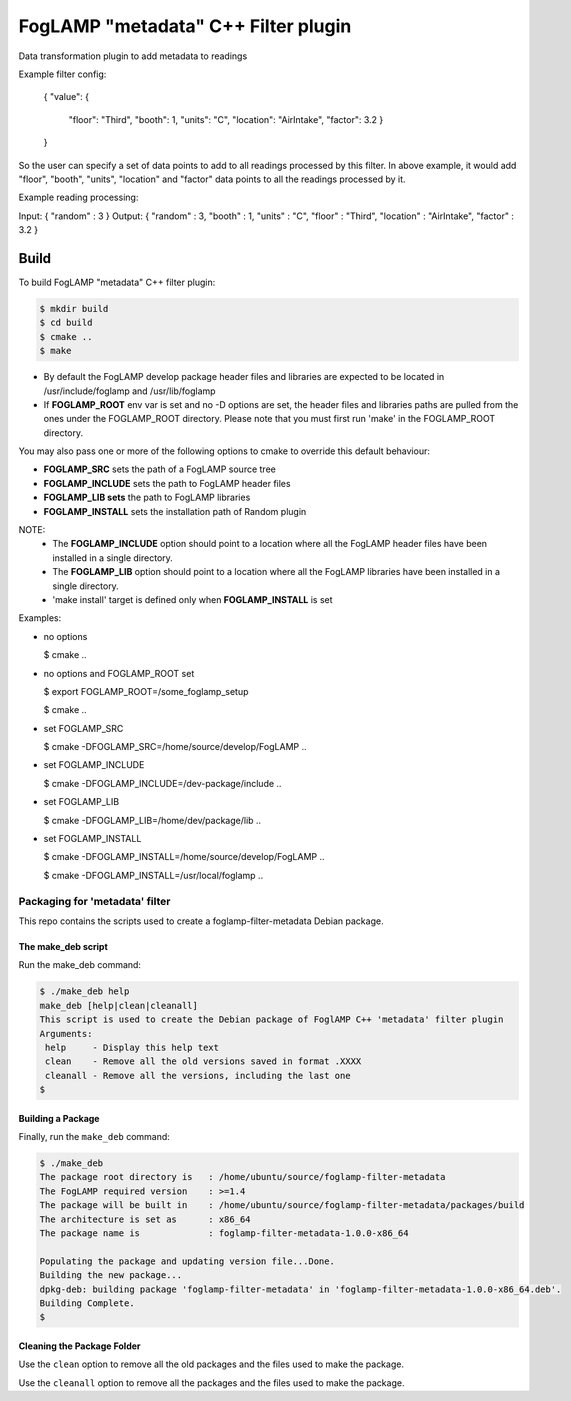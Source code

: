 =========================================
FogLAMP "metadata" C++ Filter plugin
=========================================

Data transformation plugin to add metadata to readings

Example filter config:

	{
	"value": {
		"floor": "Third",
		"booth": 1,
		"units": "C",
		"location": "AirIntake",
		"factor": 3.2
		}
	}	

So the user can specify a set of data points to add to all readings processed by this filter. In above example, it would add "floor", "booth", "units", "location" and "factor" data points to all the readings processed by it.

Example reading processing:

Input:  { "random" : 3 }
Output: { "random" : 3, "booth" : 1, "units" : "C", "floor" : "Third", "location" : "AirIntake", "factor" : 3.2 }

Build
-----
To build FogLAMP "metadata" C++ filter plugin:

.. code-block:: console

  $ mkdir build
  $ cd build
  $ cmake ..
  $ make

- By default the FogLAMP develop package header files and libraries
  are expected to be located in /usr/include/foglamp and /usr/lib/foglamp
- If **FOGLAMP_ROOT** env var is set and no -D options are set,
  the header files and libraries paths are pulled from the ones under the
  FOGLAMP_ROOT directory.
  Please note that you must first run 'make' in the FOGLAMP_ROOT directory.

You may also pass one or more of the following options to cmake to override 
this default behaviour:

- **FOGLAMP_SRC** sets the path of a FogLAMP source tree
- **FOGLAMP_INCLUDE** sets the path to FogLAMP header files
- **FOGLAMP_LIB sets** the path to FogLAMP libraries
- **FOGLAMP_INSTALL** sets the installation path of Random plugin

NOTE:
 - The **FOGLAMP_INCLUDE** option should point to a location where all the FogLAMP 
   header files have been installed in a single directory.
 - The **FOGLAMP_LIB** option should point to a location where all the FogLAMP
   libraries have been installed in a single directory.
 - 'make install' target is defined only when **FOGLAMP_INSTALL** is set

Examples:

- no options

  $ cmake ..

- no options and FOGLAMP_ROOT set

  $ export FOGLAMP_ROOT=/some_foglamp_setup

  $ cmake ..

- set FOGLAMP_SRC

  $ cmake -DFOGLAMP_SRC=/home/source/develop/FogLAMP  ..

- set FOGLAMP_INCLUDE

  $ cmake -DFOGLAMP_INCLUDE=/dev-package/include ..
- set FOGLAMP_LIB

  $ cmake -DFOGLAMP_LIB=/home/dev/package/lib ..
- set FOGLAMP_INSTALL

  $ cmake -DFOGLAMP_INSTALL=/home/source/develop/FogLAMP ..

  $ cmake -DFOGLAMP_INSTALL=/usr/local/foglamp ..

*****************************
Packaging for 'metadata' filter
*****************************

This repo contains the scripts used to create a foglamp-filter-metadata Debian package.

The make_deb script
===================

Run the make_deb command:

.. code-block:: console

  $ ./make_deb help
  make_deb [help|clean|cleanall]
  This script is used to create the Debian package of FoglAMP C++ 'metadata' filter plugin
  Arguments:
   help     - Display this help text
   clean    - Remove all the old versions saved in format .XXXX
   cleanall - Remove all the versions, including the last one
  $

Building a Package
==================

Finally, run the ``make_deb`` command:

.. code-block:: console

   $ ./make_deb
   The package root directory is   : /home/ubuntu/source/foglamp-filter-metadata
   The FogLAMP required version    : >=1.4
   The package will be built in    : /home/ubuntu/source/foglamp-filter-metadata/packages/build
   The architecture is set as      : x86_64
   The package name is             : foglamp-filter-metadata-1.0.0-x86_64

   Populating the package and updating version file...Done.
   Building the new package...
   dpkg-deb: building package 'foglamp-filter-metadata' in 'foglamp-filter-metadata-1.0.0-x86_64.deb'.
   Building Complete.
   $

Cleaning the Package Folder
===========================

Use the ``clean`` option to remove all the old packages and the files used to make the package.

Use the ``cleanall`` option to remove all the packages and the files used to make the package.
